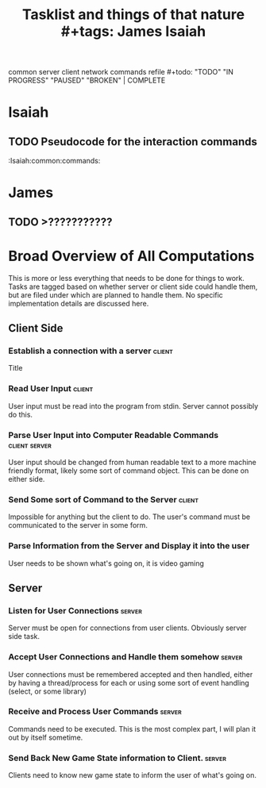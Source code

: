 #+title: Tasklist and things of that nature #+tags: James Isaiah
common server client network commands refile #+todo: "TODO" "IN
PROGRESS" "PAUSED" "BROKEN" | COMPLETE

* Isaiah
** TODO Pseudocode for the interaction commands
   :Isaiah:common:commands:


* James
** TODO >???????????

* Broad Overview of All Computations
This is more or less everything that needs to be done for things to
work. Tasks are tagged based on whether server or client side could
handle them, but are filed under which are planned to handle them. No
specific implementation details are discussed here.
** Client Side
*** Establish a connection with a server                             :client:
Title
*** Read User Input                                                  :client:
User input must be read into the program from stdin. Server cannot
possibly do this.
*** Parse User Input into Computer Readable Commands          :client:server:
User input should be changed from human readable text to a more
machine friendly format, likely some sort of command object. This can
be done on either side.
*** Send Some sort of Command to the Server                          :client:
Impossible for anything but the client to do. The user's command must
be communicated to the server in some form.
*** Parse Information from the Server and Display it into the user
User needs to be shown what's going on, it is video gaming
** Server
*** Listen for User Connections                                      :server:
Server must be open for connections from user clients. Obviously
server side task.
*** Accept User Connections and Handle them somehow                  :server:
User connections must be remembered accepted and then handled, either
by having a thread/process for each or using some sort of event
handling (select, or some library)
*** Receive and Process User Commands                         :server:
Commands need to be executed. This is the most complex part, I will
plan it out by itself sometime.
*** Send Back New Game State information to Client. :server:
Clients need to know new game state to inform the user of what's going on.
